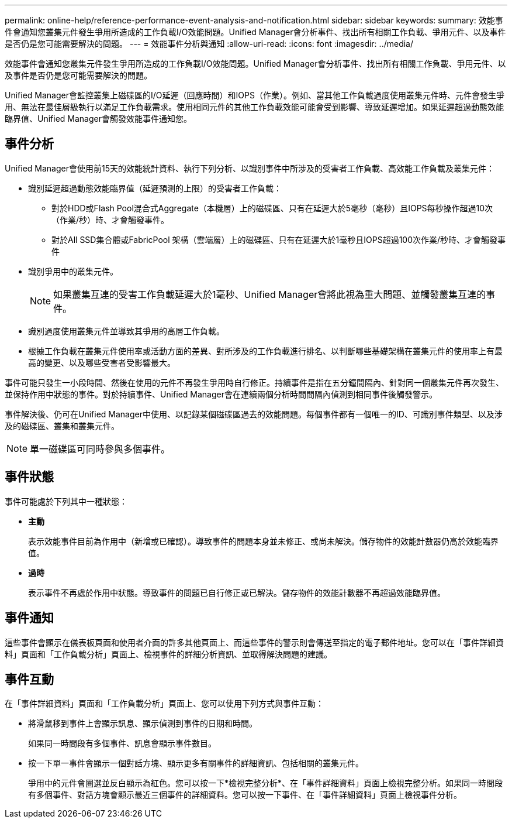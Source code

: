 ---
permalink: online-help/reference-performance-event-analysis-and-notification.html 
sidebar: sidebar 
keywords:  
summary: 效能事件會通知您叢集元件發生爭用所造成的工作負載I/O效能問題。Unified Manager會分析事件、找出所有相關工作負載、爭用元件、以及事件是否仍是您可能需要解決的問題。 
---
= 效能事件分析與通知
:allow-uri-read: 
:icons: font
:imagesdir: ../media/


[role="lead"]
效能事件會通知您叢集元件發生爭用所造成的工作負載I/O效能問題。Unified Manager會分析事件、找出所有相關工作負載、爭用元件、以及事件是否仍是您可能需要解決的問題。

Unified Manager會監控叢集上磁碟區的I/O延遲（回應時間）和IOPS（作業）。例如、當其他工作負載過度使用叢集元件時、元件會發生爭用、無法在最佳層級執行以滿足工作負載需求。使用相同元件的其他工作負載效能可能會受到影響、導致延遲增加。如果延遲超過動態效能臨界值、Unified Manager會觸發效能事件通知您。



== 事件分析

Unified Manager會使用前15天的效能統計資料、執行下列分析、以識別事件中所涉及的受害者工作負載、高效能工作負載及叢集元件：

* 識別延遲超過動態效能臨界值（延遲預測的上限）的受害者工作負載：
+
** 對於HDD或Flash Pool混合式Aggregate（本機層）上的磁碟區、只有在延遲大於5毫秒（毫秒）且IOPS每秒操作超過10次（作業/秒）時、才會觸發事件。
** 對於All SSD集合體或FabricPool 架構（雲端層）上的磁碟區、只有在延遲大於1毫秒且IOPS超過100次作業/秒時、才會觸發事件


* 識別爭用中的叢集元件。
+
[NOTE]
====
如果叢集互連的受害工作負載延遲大於1毫秒、Unified Manager會將此視為重大問題、並觸發叢集互連的事件。

====
* 識別過度使用叢集元件並導致其爭用的高層工作負載。
* 根據工作負載在叢集元件使用率或活動方面的差異、對所涉及的工作負載進行排名、以判斷哪些基礎架構在叢集元件的使用率上有最高的變更、以及哪些受害者受影響最大。


事件可能只發生一小段時間、然後在使用的元件不再發生爭用時自行修正。持續事件是指在五分鐘間隔內、針對同一個叢集元件再次發生、並保持作用中狀態的事件。對於持續事件、Unified Manager會在連續兩個分析時間間隔內偵測到相同事件後觸發警示。

事件解決後、仍可在Unified Manager中使用、以記錄某個磁碟區過去的效能問題。每個事件都有一個唯一的ID、可識別事件類型、以及涉及的磁碟區、叢集和叢集元件。

[NOTE]
====
單一磁碟區可同時參與多個事件。

====


== 事件狀態

事件可能處於下列其中一種狀態：

* *主動*
+
表示效能事件目前為作用中（新增或已確認）。導致事件的問題本身並未修正、或尚未解決。儲存物件的效能計數器仍高於效能臨界值。

* *過時*
+
表示事件不再處於作用中狀態。導致事件的問題已自行修正或已解決。儲存物件的效能計數器不再超過效能臨界值。





== 事件通知

這些事件會顯示在儀表板頁面和使用者介面的許多其他頁面上、而這些事件的警示則會傳送至指定的電子郵件地址。您可以在「事件詳細資料」頁面和「工作負載分析」頁面上、檢視事件的詳細分析資訊、並取得解決問題的建議。



== 事件互動

在「事件詳細資料」頁面和「工作負載分析」頁面上、您可以使用下列方式與事件互動：

* 將滑鼠移到事件上會顯示訊息、顯示偵測到事件的日期和時間。
+
如果同一時間段有多個事件、訊息會顯示事件數目。

* 按一下單一事件會顯示一個對話方塊、顯示更多有關事件的詳細資訊、包括相關的叢集元件。
+
爭用中的元件會圈選並反白顯示為紅色。您可以按一下*檢視完整分析*、在「事件詳細資料」頁面上檢視完整分析。如果同一時間段有多個事件、對話方塊會顯示最近三個事件的詳細資料。您可以按一下事件、在「事件詳細資料」頁面上檢視事件分析。


